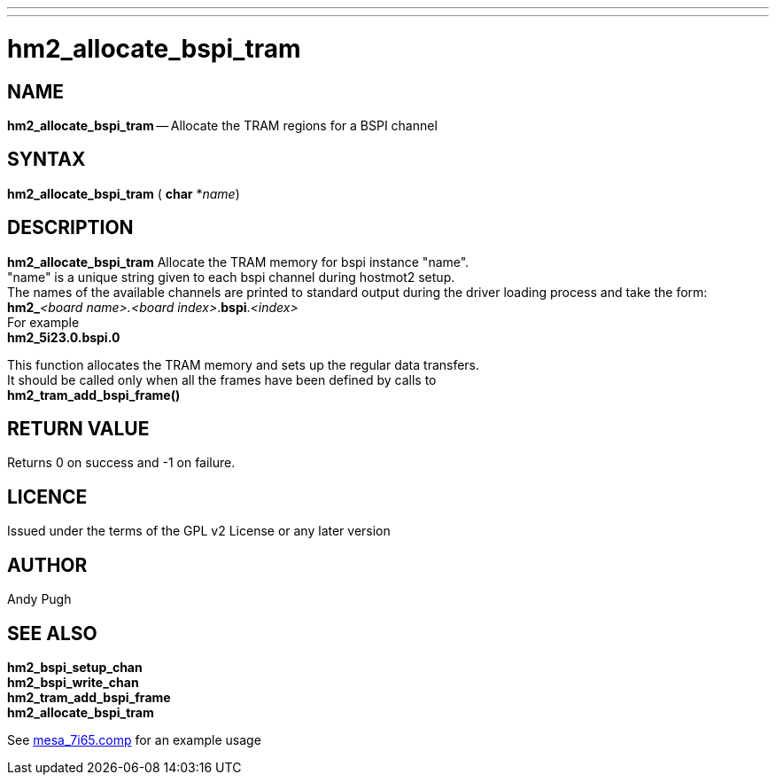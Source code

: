 ---
---
:skip-front-matter:

= hm2_allocate_bspi_tram

:manmanual: HAL Components
:mansource: ../man/man3/hm2_allocate_bspi_tram.asciidoc
:man version : 


== NAME
**hm2_allocate_bspi_tram** -- Allocate the TRAM regions for a BSPI channel



== SYNTAX
**hm2_allocate_bspi_tram** ( **char** *__name__)



== DESCRIPTION
**hm2_allocate_bspi_tram** Allocate the TRAM memory for bspi instance "name". +
"name" is a unique string given to each bspi channel during hostmot2 setup. +
The names of the available channels are printed to standard output during the 
driver loading process and take the form: +
**hm2_**__<board name>.<board index>__.**bspi**.__<index>__ +
For example +
**hm2_5i23.0.bspi.0**

This function allocates the TRAM memory and sets up the regular data transfers. +
It should be called only when all the frames have been defined by calls to +
**hm2_tram_add_bspi_frame()** 

== RETURN VALUE
Returns 0 on success and -1 on failure.

== LICENCE
Issued under the terms of the GPL v2 License or any later version

== AUTHOR
Andy Pugh


== SEE ALSO
**hm2_bspi_setup_chan** +
**hm2_bspi_write_chan** +
**hm2_tram_add_bspi_frame** +
**hm2_allocate_bspi_tram** +

See link:https://github.com/machinekit/machinekit/blob/master/src/hal/drivers/mesa_7i65.comp[mesa_7i65.comp] for an example usage